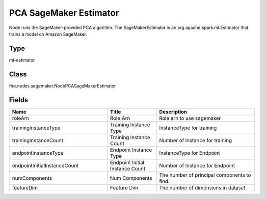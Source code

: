 PCA SageMaker Estimator
=========== 

Node runs the SageMaker-provided PCA algorithm. The SageMakerEstimator is an org.apache.spark.ml.Estimator that trains a model on Amazon SageMaker.

Type
--------- 

ml-estimator

Class
--------- 

fire.nodes.sagemaker.NodePCASageMakerEstimator

Fields
--------- 

.. list-table::
      :widths: 10 5 10
      :header-rows: 1

      * - Name
        - Title
        - Description
      * - roleArn
        - Role Arn
        - Role arn to use sagemaker
      * - trainingInstanceType
        - Training Instance Type
        - InstanceType for training
      * - trainingInstanceCount
        - Training Instance Count
        - Number of Instance for training
      * - endpointInstanceType
        - Endpoint Instance Type
        - InstanceType for Endpoint
      * - endpointInitialInstanceCount
        - Endpoint Initial Instance Count
        - Number of Instance for Endpoint
      * - numComponents
        - Num Components
        - The number of principal components to find.
      * - featureDim
        - Feature Dim
        - The number of dimensions in dataset




